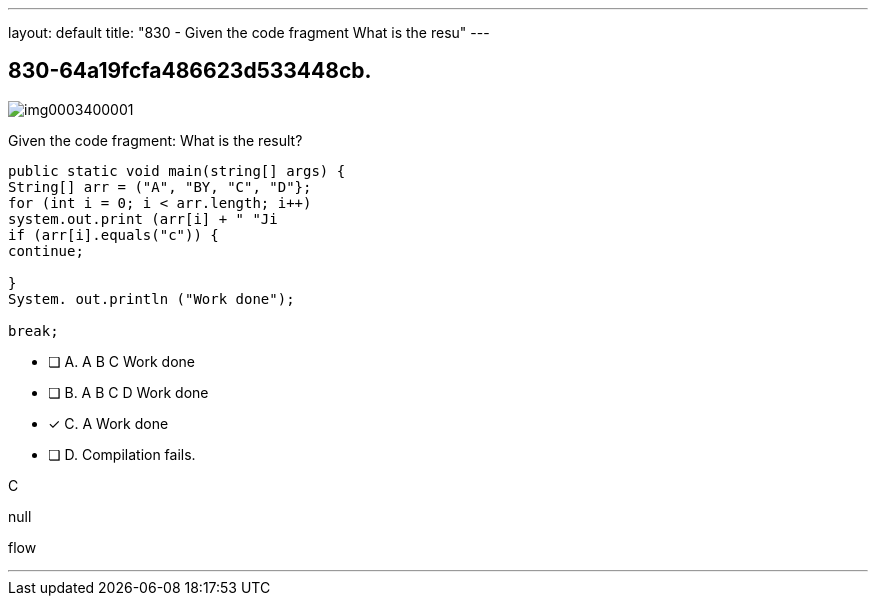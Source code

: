 ---
layout: default 
title: "830 - Given the code fragment
What is the resu"
---


[.question]
== 830-64a19fcfa486623d533448cb.



[.image]
--

image::https://eaeastus2.blob.core.windows.net/optimizedimages/static/images/Java-SE-8-Programmer/question/img0003400001.png[]

--


****

[.query]
--
Given the code fragment:
What is the result?


[source,java]
----
public static void main(string[] args) {
String[] arr = ("A", "BY, "C", "D"};
for (int i = 0; i < arr.length; i++)
system.out.print (arr[i] + " "Ji
if (arr[i].equals("c")) {
continue;

}
System. out.println ("Work done");

break;
----


--

[.list]
--
* [ ] A. A B C Work done
* [ ] B. A B C D Work done
* [*] C. A Work done
* [ ] D. Compilation fails.

--
****

[.answer]
C

[.explanation]
--
null
--

[.ka]
flow

'''


